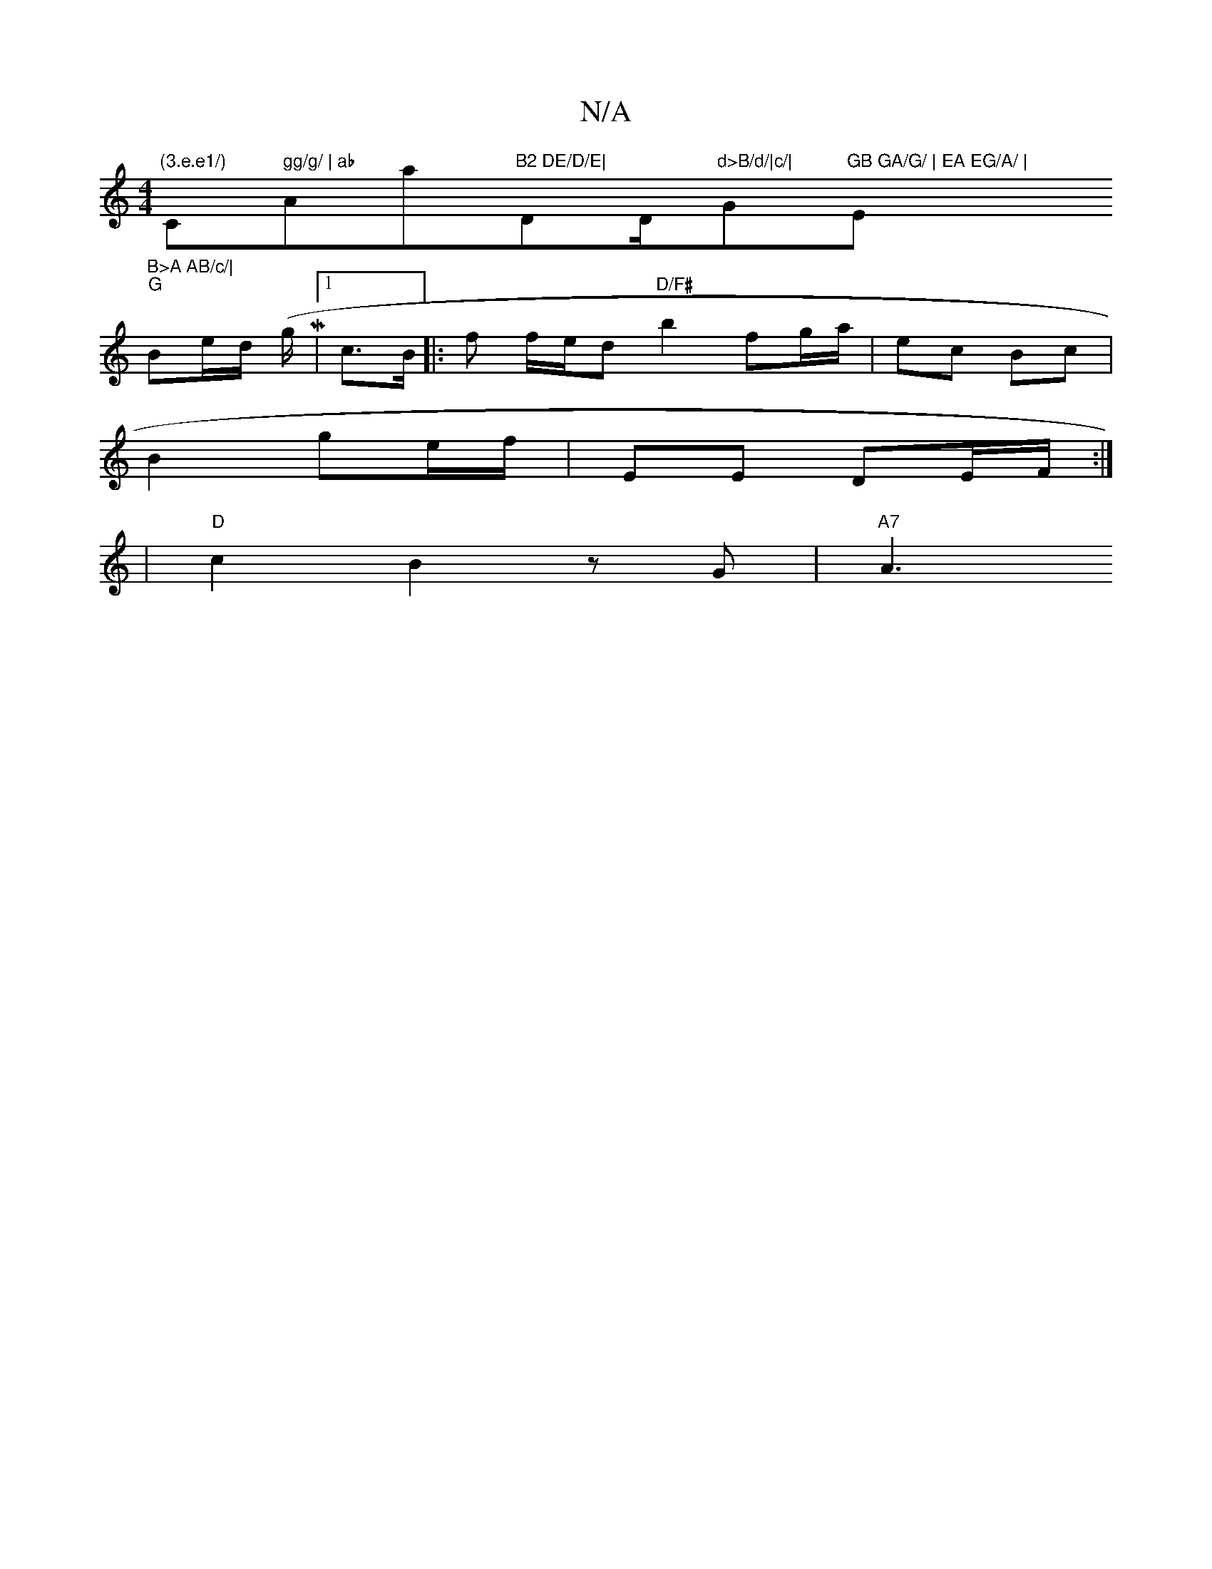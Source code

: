 X:1
T:N/A
M:4/4
R:N/A
K:Cmajor
"(3.e.e1/)"C" gg/g/ | ab "Amaj7"B2 DE/D/E|"DmD/m"d>B/d/|c/|"G"GB GA/G/ | EA EG/A/ | "Em" B>A AB/c/|
"G" Be/d/ (g/M|[1 c3/2B/ |: f f/e/d "D/F#"b2 fg/a/|ec Bc|
B2 ge/f/ | EE DE/F/ :|
|"D"c2 B2 zG|"A7"A3